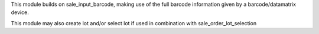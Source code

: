 This module builds on sale_input_barcode, making use of the full barcode information given by a barcode/datamatrix device.

This module may also create lot and/or select lot if used in combination with sale_order_lot_selection
